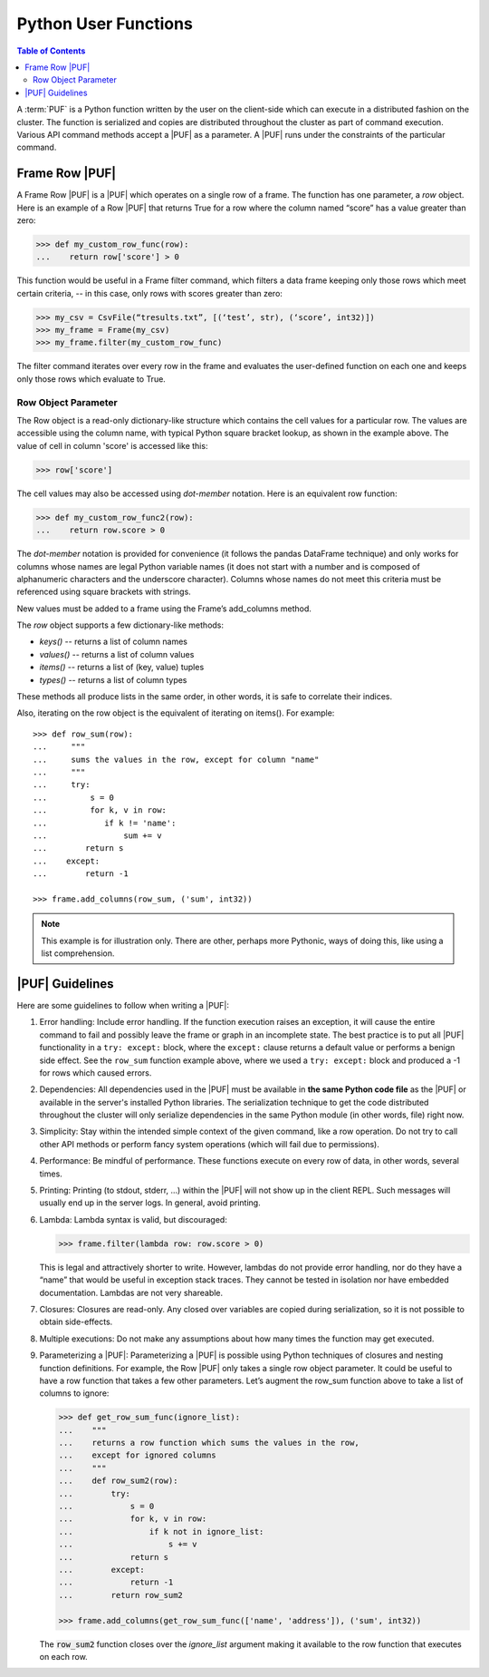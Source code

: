 =====================
Python User Functions
=====================

.. contents:: Table of Contents
    :local:

A :term:`PUF` is a Python function written by the user on the client-side which can
execute in a distributed fashion on the cluster.
The function is serialized and copies are distributed throughout the cluster as
part of command execution.
Various API command methods accept a |PUF| as a parameter.
A |PUF| runs under the constraints of the particular command.

---------------
Frame Row |PUF|
---------------

A Frame Row |PUF| is a |PUF| which operates on a single row of a frame.
The function has one parameter, a *row* object.
Here is an example of a Row |PUF| that returns True for a row where the column
named “score” has a value greater than zero:

.. code::

    >>> def my_custom_row_func(row):
    ...    return row['score'] > 0

This function would be useful in a Frame filter command, which filters a data
frame keeping only those rows which meet certain criteria, -- in this case,
only rows with scores greater than zero:

.. code::

    >>> my_csv = CsvFile(“tresults.txt”, [(‘test’, str), (‘score’, int32)])
    >>> my_frame = Frame(my_csv)
    >>> my_frame.filter(my_custom_row_func)

The filter command iterates over every row in the frame and
evaluates the user-defined function on each one and keeps only those rows which
evaluate to True.

Row Object Parameter
====================

The Row object is a read-only dictionary-like structure which contains the cell
values for a particular row.
The values are accessible using the column name, with typical Python square
bracket lookup, as shown in the example above.
The value of cell in column 'score' is accessed like this:

.. code::

    >>> row['score']

The cell values may also be accessed using *dot-member* notation.
Here is an equivalent row function:

.. code::

    >>> def my_custom_row_func2(row):
    ...    return row.score > 0

The *dot-member* notation is provided for convenience (it follows the pandas
DataFrame technique) and only works for columns whose names are legal Python
variable names (it does not start with a number and is composed of alphanumeric
characters and the underscore character).
Columns whose names do not meet this criteria must be referenced using square
brackets with strings.

New values must be added to a frame using the Frame’s add_columns method.

The *row* object supports a few dictionary-like methods:

* *keys()* -- returns a list of column names
* *values()* -- returns a list of column values
* *items()* -- returns a list of (key, value) tuples
* *types()* -- returns a list of column types

These methods all produce lists in the same order, in other words, it is safe
to correlate their indices.

Also, iterating on the row object is the equivalent of iterating on items().
For example::

    >>> def row_sum(row):
    ...     """
    ...     sums the values in the row, except for column "name"
    ...     """
    ...     try:
    ...         s = 0
    ...         for k, v in row:
    ...            if k != 'name':
    ...                sum += v
    ...        return s
    ...    except:
    ...        return -1

    >>> frame.add_columns(row_sum, ('sum', int32))

.. note::

    This example is for illustration only.
    There are other, perhaps more Pythonic, ways of doing this, like using a
    list comprehension.

----------------
|PUF| Guidelines
----------------

Here are some guidelines to follow when writing a |PUF|:

1.  Error handling:
    Include error handling.
    If the function execution raises an exception, it will cause the entire
    command to fail and possibly leave the frame or graph in an incomplete
    state.
    The best practice is to put all |PUF| functionality in a ``try: except:``
    block, where the ``except:`` clause returns a default value or performs a
    benign side effect.
    See the ``row_sum`` function example above, where we used a ``try: except:``
    block and produced a -1 for rows which caused errors.

#.  Dependencies:
    All dependencies used in the |PUF| must be available in **the same Python
    code file** as the |PUF| or available in the server's installed Python
    libraries.
    The serialization technique to get the code distributed throughout the
    cluster will only serialize dependencies in the same Python module (in
    other words, file) right now.
#.  Simplicity:
    Stay within the intended simple context of the given command, like a row
    operation.
    Do not try to call other API methods or perform fancy system operations
    (which will fail due to permissions).
#.  Performance:
    Be mindful of performance.
    These functions execute on every row of data, in other words, several times.
#.  Printing:
    Printing (to stdout, stderr, …) within the |PUF| will not show up in the
    client REPL.
    Such messages will usually end up in the server logs.
    In general, avoid printing.
#.  Lambda:
    Lambda syntax is valid, but discouraged:
    
    .. code::

        >>> frame.filter(lambda row: row.score > 0)

    This is legal and attractively shorter to write.
    However, lambdas do not provide error handling, nor do they have a “name”
    that would be useful in exception stack traces.
    They cannot be tested in isolation nor have embedded documentation.
    Lambdas are not very shareable.
#.  Closures:
    Closures are read-only.
    Any closed over variables are copied during serialization, so it is not
    possible to obtain side-effects.
#.  Multiple executions:
    Do not make any assumptions about how many times the function may get
    executed.
#.  Parameterizing a |PUF|:
    Parameterizing a |PUF| is possible using Python techniques of closures and
    nesting function definitions.
    For example, the Row |PUF| only takes a single row object parameter.
    It could be useful to have a row function that takes a few other parameters.
    Let’s augment the row_sum function above to take a list of columns to
    ignore:
    
    .. code::

        >>> def get_row_sum_func(ignore_list):
        ...    """
        ...    returns a row function which sums the values in the row,
        ...    except for ignored columns
        ...    """
        ...    def row_sum2(row):
        ...        try:
        ...            s = 0
        ...            for k, v in row:
        ...                if k not in ignore_list:
        ...                    s += v
        ...            return s
        ...        except:
        ...            return -1
        ...        return row_sum2

        >>> frame.add_columns(get_row_sum_func(['name', 'address']), ('sum', int32))

    The :code:`row_sum2` function closes over the *ignore_list* argument making it
    available to the row function that executes on each row.
